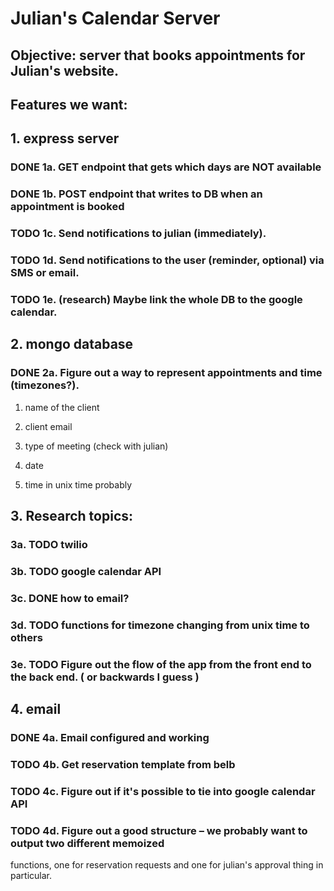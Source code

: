 * Julian's Calendar Server
** Objective: server that books appointments for Julian's website.
** Features we want:
** 1. express server
*** DONE 1a. GET endpoint that gets which days are NOT available
*** DONE 1b. POST endpoint that writes to DB when an appointment is booked
*** TODO 1c. Send notifications to julian (immediately).
*** TODO 1d. Send notifications to the user (reminder, optional) via SMS or email.
*** TODO 1e. (research) Maybe link the whole DB to the google calendar.
** 2. mongo database
*** DONE 2a. Figure out a way to represent appointments and time (timezones?).
**** name of the client
**** client email
**** type of meeting (check with julian)
**** date
**** time in unix time probably
** 3. Research topics:
*** 3a. TODO twilio
*** 3b. TODO google calendar API
*** 3c. DONE how to email?
*** 3d. TODO functions for timezone changing from unix time to others
*** 3e. TODO Figure out the flow of the app from the front end to the back end. ( or backwards I guess )
** 4. email
*** DONE 4a. Email configured and working
*** TODO 4b. Get reservation template from belb
*** TODO 4c. Figure out if it's possible to tie into google calendar API
*** TODO 4d. Figure out a good structure -- we probably want to output two different memoized
functions, one for reservation requests and one for julian's approval thing in particular. 